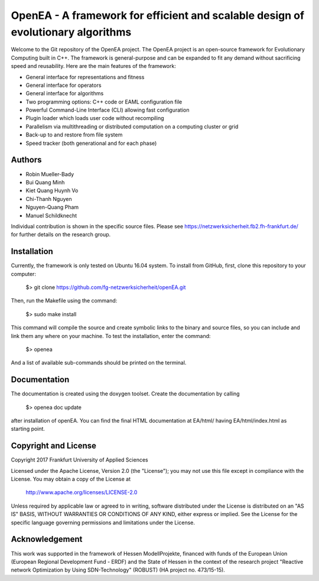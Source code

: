 =================================================================================
OpenEA - A framework for efficient and scalable design of evolutionary algorithms
=================================================================================

Welcome to the Git repository of the OpenEA project. The OpenEA project is an open-source framework for Evolutionary Computing built in C++. The framework is general-purpose and can be expanded to fit any demand without sacrificing speed and reusability. Here are the main features of the framework:

- General interface for representations and fitness
- General interface for operators
- General interface for algorithms
- Two programming options: C++ code or EAML configuration file
- Powerful Command-Line Interface (CLI) allowing fast configuration
- Plugin loader which loads user code without recompiling
- Parallelism via multithreading or distributed computation on a computing cluster or grid
- Back-up to and restore from file system
- Speed tracker (both generational and for each phase)

Authors
=======

- Robin Mueller-Bady
- Bui Quang Minh
- Kiet Quang Huynh Vo
- Chi-Thanh Nguyen 
- Nguyen-Quang Pham
- Manuel Schildknecht

Individual contribution is shown in the specific source files.
Please see https://netzwerksicherheit.fb2.fh-frankfurt.de/ for further details on the research group.

Installation
============

Currently, the framework is only tested on Ubuntu 16.04 system. 
To install from GitHub, first, clone this repository to your computer:

    $> git clone https://github.com/fg-netzwerksicherheit/openEA.git

Then, run the Makefile using the command:

    $> sudo make install

This command will compile the source and create symbolic links to the binary and source files, so you can include and link them any where on your machine. To test the installation, enter the command:

    $> openea

And a list of available sub-commands should be printed on the terminal.

Documentation
==========
The documentation is created using the doxygen toolset.
Create the documentation by calling
    $> openea doc update
after installation of openEA.
You can find the final HTML documentation at EA/html/ having EA/html/index.html as starting point.

Copyright and License
=====================

Copyright 2017 Frankfurt University of Applied Sciences


Licensed under the Apache License, Version 2.0 (the "License");
you may not use this file except in compliance with the License.
You may obtain a copy of the License at

    http://www.apache.org/licenses/LICENSE-2.0

Unless required by applicable law or agreed to in writing, software
distributed under the License is distributed on an "AS IS" BASIS,
WITHOUT WARRANTIES OR CONDITIONS OF ANY KIND, either express or implied.
See the License for the specific language governing permissions and
limitations under the License.

Acknowledgement
===============
This work was supported in the framework of Hessen ModellProjekte, financed with funds of the European Union (European Regional Development Fund - ERDF) and the State of Hessen in the context of the research project "Reactive network Optimization by Using SDN-Technology" (ROBUST) (HA project no. 473/15-15).

